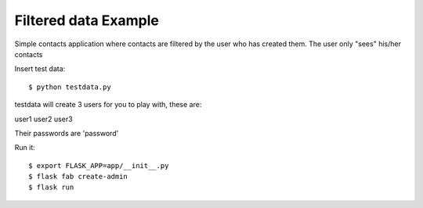 Filtered data Example
---------------------


Simple contacts application where contacts are filtered by the user who has created them.
The user only "sees" his/her contacts

Insert test data::

    $ python testdata.py

testdata will create 3 users for you to play with, these are:

user1
user2
user3

Their passwords are 'password'

Run it::

    $ export FLASK_APP=app/__init__.py
    $ flask fab create-admin
    $ flask run

